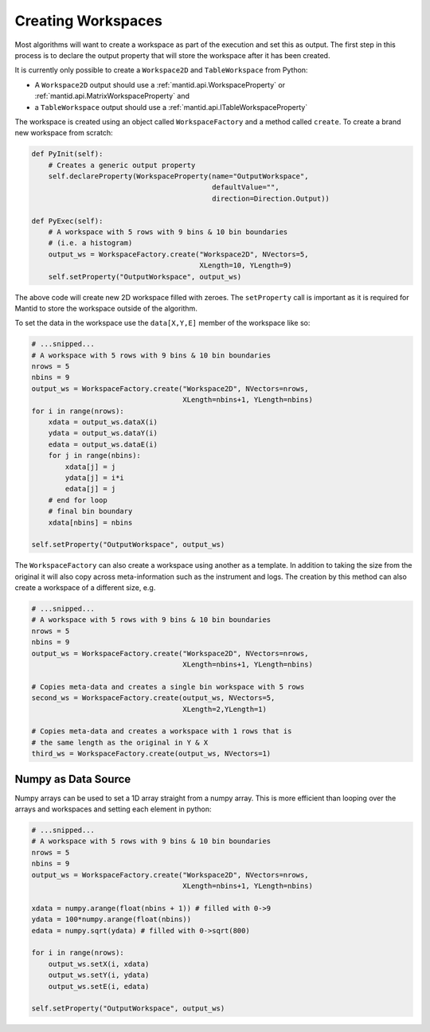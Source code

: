 .. _01_creating_workspaces:

===================
Creating Workspaces
===================

Most algorithms will want to create a workspace as part of the execution and
set this as output. The first step in this process is to declare the output
property that will store the workspace after it has been created.

It is currently only possible to create a ``Workspace2D`` and
``TableWorkspace`` from Python:

* A ``Workspace2D`` output should use a :ref:`mantid.api.WorkspaceProperty`
  or :ref:`mantid.api.MatrixWorkspaceProperty` and
* a ``TableWorkspace`` output should use a
  :ref:`mantid.api.ITableWorkspaceProperty`

The workspace is created using an object called ``WorkspaceFactory`` and a
method called ``create``. To create a brand new workspace from scratch:

.. code-block:: python

    def PyInit(self):
        # Creates a generic output property
        self.declareProperty(WorkspaceProperty(name="OutputWorkspace",
                                               defaultValue="",
                                               direction=Direction.Output))

    def PyExec(self):
        # A workspace with 5 rows with 9 bins & 10 bin boundaries
        # (i.e. a histogram)
        output_ws = WorkspaceFactory.create("Workspace2D", NVectors=5,
                                            XLength=10, YLength=9)
        self.setProperty("OutputWorkspace", output_ws)

The above code will create new 2D workspace filled with zeroes. The
``setProperty`` call is important as it is required for Mantid to store the
workspace outside of the algorithm.

To set the data in the workspace use the ``data[X,Y,E]`` member of the
workspace like so:

.. code-block:: python

    # ...snipped...
    # A workspace with 5 rows with 9 bins & 10 bin boundaries
    nrows = 5
    nbins = 9
    output_ws = WorkspaceFactory.create("Workspace2D", NVectors=nrows,
                                        XLength=nbins+1, YLength=nbins)
    for i in range(nrows):
        xdata = output_ws.dataX(i)
        ydata = output_ws.dataY(i)
        edata = output_ws.dataE(i)
        for j in range(nbins):
            xdata[j] = j
            ydata[j] = i*i
            edata[j] = j
        # end for loop
        # final bin boundary
        xdata[nbins] = nbins

    self.setProperty("OutputWorkspace", output_ws)

The ``WorkspaceFactory`` can also create a workspace using another as a
template. In addition to taking the size from the original it will also copy
across meta-information such as the instrument and logs. The creation by this
method can also create a workspace of a different size, e.g.

.. code-block:: python

    # ...snipped...
    # A workspace with 5 rows with 9 bins & 10 bin boundaries
    nrows = 5
    nbins = 9
    output_ws = WorkspaceFactory.create("Workspace2D", NVectors=nrows,
                                        XLength=nbins+1, YLength=nbins)

    # Copies meta-data and creates a single bin workspace with 5 rows
    second_ws = WorkspaceFactory.create(output_ws, NVectors=5,
                                        XLength=2,YLength=1)

    # Copies meta-data and creates a workspace with 1 rows that is
    # the same length as the original in Y & X
    third_ws = WorkspaceFactory.create(output_ws, NVectors=1)

Numpy as Data Source
====================

Numpy arrays can be used to set a 1D array straight from a numpy array. This
is more efficient than looping over the arrays and workspaces and setting
each element in python:

.. code-block:: python

    # ...snipped...
    # A workspace with 5 rows with 9 bins & 10 bin boundaries
    nrows = 5
    nbins = 9
    output_ws = WorkspaceFactory.create("Workspace2D", NVectors=nrows,
                                        XLength=nbins+1, YLength=nbins)

    xdata = numpy.arange(float(nbins + 1)) # filled with 0->9
    ydata = 100*numpy.arange(float(nbins))
    edata = numpy.sqrt(ydata) # filled with 0->sqrt(800)

    for i in range(nrows):
        output_ws.setX(i, xdata)
        output_ws.setY(i, ydata)
        output_ws.setE(i, edata)

    self.setProperty("OutputWorkspace", output_ws)
